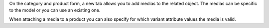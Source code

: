 On the category and product form, a new tab allows you to add medias to the
related object. The medias can be specific to the model or you can use an
existing one.

When attaching a media to a product you can also specify for which variant
attribute values the media is valid.
